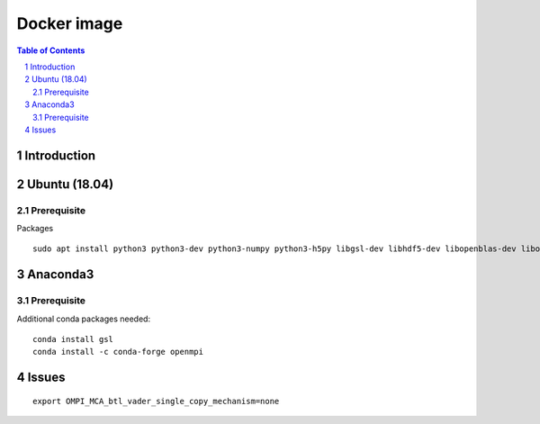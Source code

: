
=========================================
Docker image
=========================================

.. sectnum::

.. contents:: Table of Contents

Introduction
~~~~~~~~~~~~


Ubuntu (18.04)
~~~~~~~~~~~~~~

Prerequisite
------------

Packages  ::

    sudo apt install python3 python3-dev python3-numpy python3-h5py libgsl-dev libhdf5-dev libopenblas-dev libopenmpi-dev libpq




Anaconda3
~~~~~~~~~

Prerequisite
------------

Additional conda packages needed::

    conda install gsl
    conda install -c conda-forge openmpi

Issues
~~~~~~

::

    export OMPI_MCA_btl_vader_single_copy_mechanism=none

